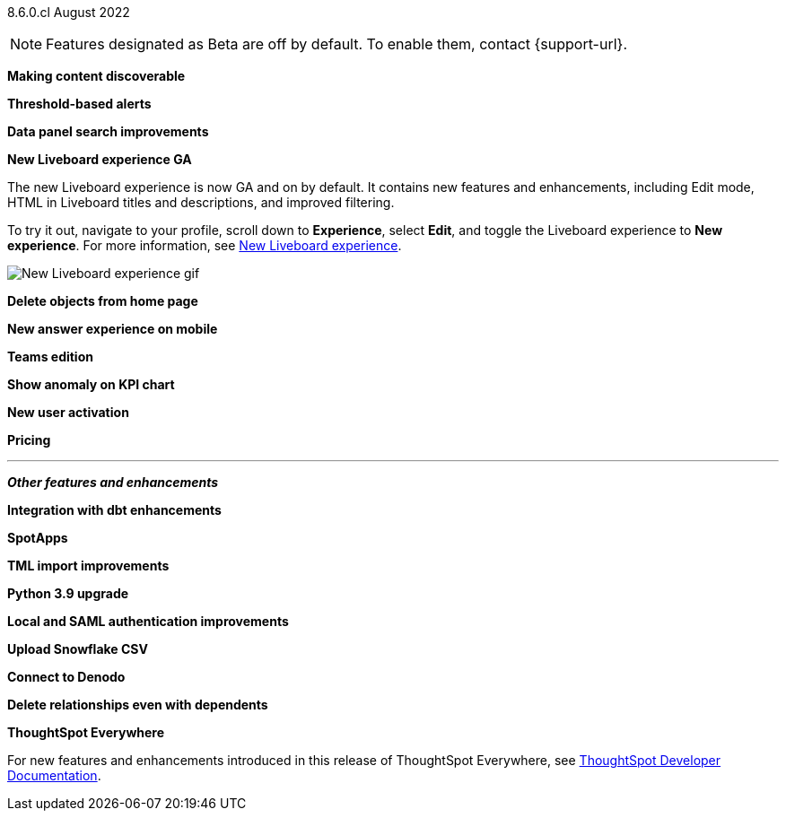 [label label-dep]#8.6.0.cl# August 2022

NOTE: Features designated as [.badge.badge-update]#Beta# are off by default. To enable them, contact {support-url}.

[#primary-8-6-0-cl]

[#content-discoverable]
*Making content discoverable*

// Naomi

[#threshold-alerts]
*Threshold-based alerts*

// Naomi

[#data-panel]
*Data panel search improvements*

// Mark

[#liveboard-v2]
*New Liveboard experience GA*

The new Liveboard experience is now GA and on by default. It contains new features and enhancements, including Edit mode, HTML in Liveboard titles and descriptions, and improved filtering.

To try it out, navigate to your profile, scroll down to *Experience*, select *Edit*, and toggle the Liveboard experience to *New experience*. For more information,
ifndef::pendo-links[]
see xref:liveboard-experience-new.adoc[New Liveboard experience].
endif::[]
ifdef::pendo-links[]
See xref:liveboard-experience-new.adoc[New Liveboard experience,window=_blank].
endif::[]

image::new-liveboard-experience-gif.gif[New Liveboard experience gif]

[#homepage-delete]
*Delete objects from home page*

// Naomi

[#answer-v2-mobile]
*New answer experience on mobile*

// Mark

[#teams]
*Teams edition*

// Mark -- needs eval

[#kpi-anomaly]
*Show anomaly on KPI chart*

// Naomi -- needs eval

[#okta-local-user]
*New user activation*

// Teresa

[#pricing]
*Pricing*

// Mark -- needs eval

'''
[#secondary-8-6-0-cl]
*_Other features and enhancements_*

[#dbt-integration]
*Integration with dbt enhancements*

// Teresa

[#spotapps]
*SpotApps*

// Teresa

[#tml]
*TML import improvements*

// Teresa

[#python]
*Python 3.9 upgrade*

// Teresa -- waiting for info

[#okta-admin]
*Local and SAML authentication improvements*

// Teresa

[#snowflake-csv]
*Upload Snowflake CSV*

// Mark

[#denodo]
*Connect to Denodo*

// Mark

[#delete-relationship]
*Delete relationships even with dependents*

// Teresa

*ThoughtSpot Everywhere*

For new features and enhancements introduced in this release of ThoughtSpot Everywhere, see https://developers.thoughtspot.com/docs/?pageid=whats-new[ThoughtSpot Developer Documentation^].
